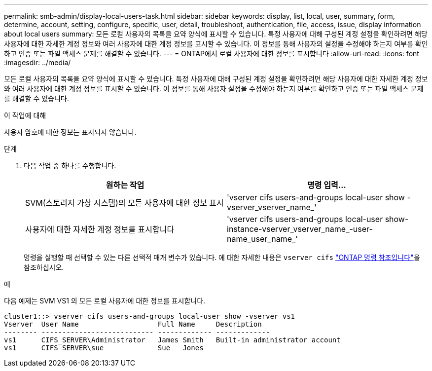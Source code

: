 ---
permalink: smb-admin/display-local-users-task.html 
sidebar: sidebar 
keywords: display, list, local, user, summary, form, determine, account, setting, configure, specific, user, detail, troubleshoot, authentication, file, access, issue, display information about local users 
summary: 모든 로컬 사용자의 목록을 요약 양식에 표시할 수 있습니다. 특정 사용자에 대해 구성된 계정 설정을 확인하려면 해당 사용자에 대한 자세한 계정 정보와 여러 사용자에 대한 계정 정보를 표시할 수 있습니다. 이 정보를 통해 사용자의 설정을 수정해야 하는지 여부를 확인하고 인증 또는 파일 액세스 문제를 해결할 수 있습니다. 
---
= ONTAP에서 로컬 사용자에 대한 정보를 표시합니다
:allow-uri-read: 
:icons: font
:imagesdir: ../media/


[role="lead"]
모든 로컬 사용자의 목록을 요약 양식에 표시할 수 있습니다. 특정 사용자에 대해 구성된 계정 설정을 확인하려면 해당 사용자에 대한 자세한 계정 정보와 여러 사용자에 대한 계정 정보를 표시할 수 있습니다. 이 정보를 통해 사용자 설정을 수정해야 하는지 여부를 확인하고 인증 또는 파일 액세스 문제를 해결할 수 있습니다.

.이 작업에 대해
사용자 암호에 대한 정보는 표시되지 않습니다.

.단계
. 다음 작업 중 하나를 수행합니다.
+
|===
| 원하는 작업 | 명령 입력... 


 a| 
SVM(스토리지 가상 시스템)의 모든 사용자에 대한 정보 표시
 a| 
'vserver cifs users-and-groups local-user show -vserver_vserver_name_'



 a| 
사용자에 대한 자세한 계정 정보를 표시합니다
 a| 
'vserver cifs users-and-groups local-user show-instance-vserver_vserver_name_-user-name_user_name_'

|===
+
명령을 실행할 때 선택할 수 있는 다른 선택적 매개 변수가 있습니다. 에 대한 자세한 내용은 `vserver cifs` link:https://docs.netapp.com/us-en/ontap-cli/search.html?q=vserver+cifs["ONTAP 명령 참조입니다"^]을 참조하십시오.



.예
다음 예제는 SVM VS1 의 모든 로컬 사용자에 대한 정보를 표시합니다.

[listing]
----
cluster1::> vserver cifs users-and-groups local-user show -vserver vs1
Vserver  User Name                   Full Name     Description
-------- --------------------------- ------------- -------------
vs1      CIFS_SERVER\Administrator   James Smith   Built-in administrator account
vs1      CIFS_SERVER\sue             Sue   Jones
----